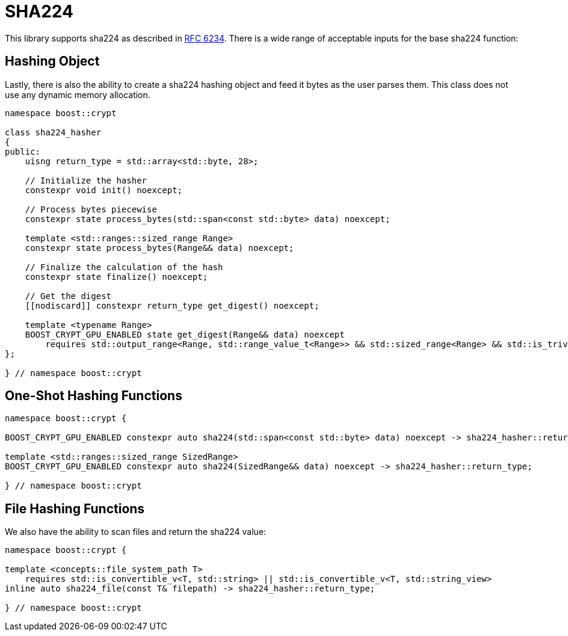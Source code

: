 ////
Copyright 2024 Matt Borland
Distributed under the Boost Software License, Version 1.0.
https://www.boost.org/LICENSE_1_0.txt
////

[#sha224]
:idprefix: sha224_

= SHA224

This library supports sha224 as described in https://datatracker.ietf.org/doc/html/rfc6234[RFC 6234].
There is a wide range of acceptable inputs for the base sha224 function:

== Hashing Object

[#sha224_hasher]
Lastly, there is also the ability to create a sha224 hashing object and feed it bytes as the user parses them.
This class does not use any dynamic memory allocation.

[source, c++]
----
namespace boost::crypt

class sha224_hasher
{
public:
    uisng return_type = std::array<std::byte, 28>;

    // Initialize the hasher
    constexpr void init() noexcept;

    // Process bytes piecewise
    constexpr state process_bytes(std::span<const std::byte> data) noexcept;

    template <std::ranges::sized_range Range>
    constexpr state process_bytes(Range&& data) noexcept;

    // Finalize the calculation of the hash
    constexpr state finalize() noexcept;

    // Get the digest
    [[nodiscard]] constexpr return_type get_digest() noexcept;

    template <typename Range>
    BOOST_CRYPT_GPU_ENABLED state get_digest(Range&& data) noexcept
        requires std::output_range<Range, std::range_value_t<Range>> && std::sized_range<Range> && std::is_trivially_copyable_v<std::range_value_t<Range>>;
};

} // namespace boost::crypt
----

== One-Shot Hashing Functions

[source, c++]
----
namespace boost::crypt {

BOOST_CRYPT_GPU_ENABLED constexpr auto sha224(std::span<const std::byte> data) noexcept -> sha224_hasher::return_type;

template <std::ranges::sized_range SizedRange>
BOOST_CRYPT_GPU_ENABLED constexpr auto sha224(SizedRange&& data) noexcept -> sha224_hasher::return_type;

} // namespace boost::crypt
----

== File Hashing Functions

We also have the ability to scan files and return the sha224 value:

[source, c++]
----
namespace boost::crypt {

template <concepts::file_system_path T>
    requires std::is_convertible_v<T, std::string> || std::is_convertible_v<T, std::string_view>
inline auto sha224_file(const T& filepath) -> sha224_hasher::return_type;

} // namespace boost::crypt
----
